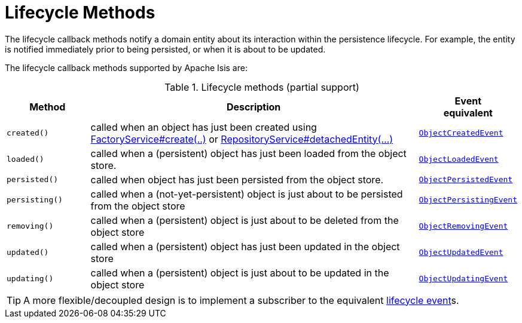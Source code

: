 = Lifecycle Methods

:Notice: Licensed to the Apache Software Foundation (ASF) under one or more contributor license agreements. See the NOTICE file distributed with this work for additional information regarding copyright ownership. The ASF licenses this file to you under the Apache License, Version 2.0 (the "License"); you may not use this file except in compliance with the License. You may obtain a copy of the License at. http://www.apache.org/licenses/LICENSE-2.0 . Unless required by applicable law or agreed to in writing, software distributed under the License is distributed on an "AS IS" BASIS, WITHOUT WARRANTIES OR  CONDITIONS OF ANY KIND, either express or implied. See the License for the specific language governing permissions and limitations under the License.
:page-partial:



The lifecycle callback methods notify a domain entity about its interaction within the persistence lifecycle.
For example, the entity is notified immediately prior to being persisted, or when it is about to be updated.

The lifecycle callback methods supported by Apache Isis are:

.Lifecycle methods (partial support)
[cols="1m,4a,1m", options="header"]
|===

|Method
|Description
|Event +
equivalent

|created()
|called when an object has just been created using xref:refguide:applib:index/services/factory/FactoryService.adoc[FactoryService#create(..)] or xref:refguide:applib:index/services/repository/RepositoryService.adoc[RepositoryService#detachedEntity(...)]
|xref:applib-classes:events.adoc#ObjectCreatedEvent[ObjectCreatedEvent]

|loaded()
|called when a (persistent) object has just been loaded from the object store.
|xref:applib-classes:events.adoc#ObjectLoadedEvent[ObjectLoadedEvent]

|persisted()
|called when object has just been persisted from the object store.
|xref:applib-classes:events.adoc#ObjectPersistedEvent[ObjectPersistedEvent]

|persisting()
|called when a (not-yet-persistent) object is just about to be persisted from the object store
|xref:applib-classes:events.adoc#ObjectPersistingEvent[ObjectPersistingEvent]

|removing()
|called when a (persistent) object is just about to be deleted from the object store
|xref:applib-classes:events.adoc#ObjectRemovingEvent[ObjectRemovingEvent]

|updated()
|called when a (persistent) object has just been updated in the object store
|xref:applib-classes:events.adoc#ObjectUpdatedEvent[ObjectUpdatedEvent]

|updating()
|called when a (persistent) object is just about to be updated in the object store
|xref:applib-classes:events.adoc#ObjectUpdatingEvent[ObjectUpdatingEvent]

|===

[TIP]
====
A more flexible/decoupled design is to implement a subscriber to the equivalent xref:applib-classes:about.adoc#lifecycle-events[lifecycle event]s.
====

